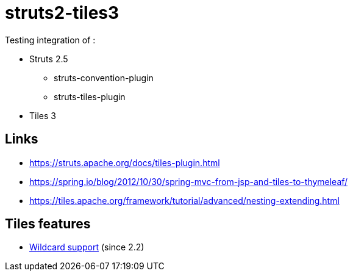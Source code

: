 = struts2-tiles3

Testing integration of :

* Struts 2.5
    ** struts-convention-plugin
    ** struts-tiles-plugin
* Tiles 3

== Links

* https://struts.apache.org/docs/tiles-plugin.html[https://struts.apache.org/docs/tiles-plugin.html]
* https://spring.io/blog/2012/10/30/spring-mvc-from-jsp-and-tiles-to-thymeleaf/[https://spring.io/blog/2012/10/30/spring-mvc-from-jsp-and-tiles-to-thymeleaf/]
* https://tiles.apache.org/framework/tutorial/advanced/nesting-extending.html[https://tiles.apache.org/framework/tutorial/advanced/nesting-extending.html]

== Tiles features

* https://tiles.apache.org/framework/tutorial/advanced/wildcard.html[Wildcard support] (since 2.2)